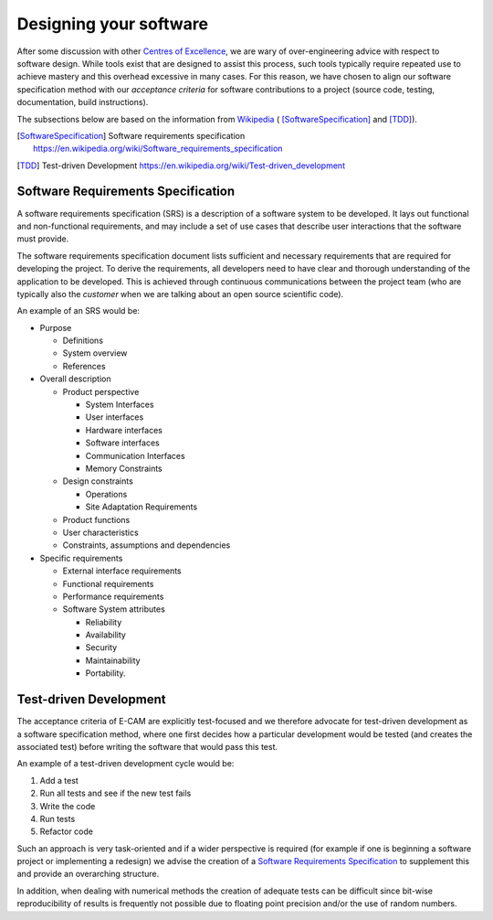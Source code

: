 .. _design:

Designing your software
-----------------------

After some discussion with other `Centres of Excellence <https://exdci.eu/collaboration/coe>`_, we are wary of
over-engineering advice with respect to software design. While tools exist that are designed to assist this process,
such tools typically require repeated use to achieve mastery and this overhead excessive in many cases. For this reason,
we have chosen to align our software specification method with our *acceptance criteria* for software contributions to a
project (source code, testing, documentation, build instructions).

The subsections below are based on the information from `Wikipedia <https://en.wikipedia.org/wiki/Main_Page>`_ (
[SoftwareSpecification]_ and [TDD]_).

.. [SoftwareSpecification] Software requirements specification https://en.wikipedia.org/wiki/Software_requirements_specification
.. [TDD] Test-driven Development https://en.wikipedia.org/wiki/Test-driven_development

Software Requirements Specification
^^^^^^^^^^^^^^^^^^^^^^^^^^^^^^^^^^^

A software requirements specification (SRS) is a description of a software system to be developed. It lays out
functional and non-functional requirements, and may include a set of use cases that describe user interactions that the
software must provide.

The software requirements specification document lists sufficient and necessary requirements that are required for
developing the project. To derive the requirements, all developers need to have clear and thorough understanding of the
application to be developed. This is achieved through continuous communications between the project team (who are
typically also the *customer* when we are talking about an open source scientific code).

An example of an SRS would be:

* Purpose

  * Definitions
  * System overview
  * References

* Overall description

  * Product perspective

    * System Interfaces
    * User interfaces
    * Hardware interfaces
    * Software interfaces
    * Communication Interfaces
    * Memory Constraints

  * Design constraints

    * Operations
    * Site Adaptation Requirements

  * Product functions
  * User characteristics
  * Constraints, assumptions and dependencies

* Specific requirements

  * External interface requirements
  * Functional requirements
  * Performance requirements
  * Software System attributes

    * Reliability
    * Availability
    * Security
    * Maintainability
    * Portability.

Test-driven Development
^^^^^^^^^^^^^^^^^^^^^^^

The acceptance criteria of E-CAM are explicitly test-focused and we therefore advocate for test-driven development as a
software specification method, where one first decides how a particular development would be tested (and creates the
associated test) before writing the software that would pass this test.

An example of a test-driven development cycle would be:

#. Add a test
#. Run all tests and see if the new test fails
#. Write the code
#. Run tests
#. Refactor code

Such an approach is very task-oriented and if a wider perspective is required (for example if one is beginning a software
project or implementing a redesign) we advise the creation of a `Software Requirements Specification`_ to supplement
this and provide an overarching structure.

In addition, when dealing with numerical methods the creation of adequate tests can be difficult since bit-wise
reproducibility of results is frequently not possible due to floating point precision and/or the use of random numbers.
